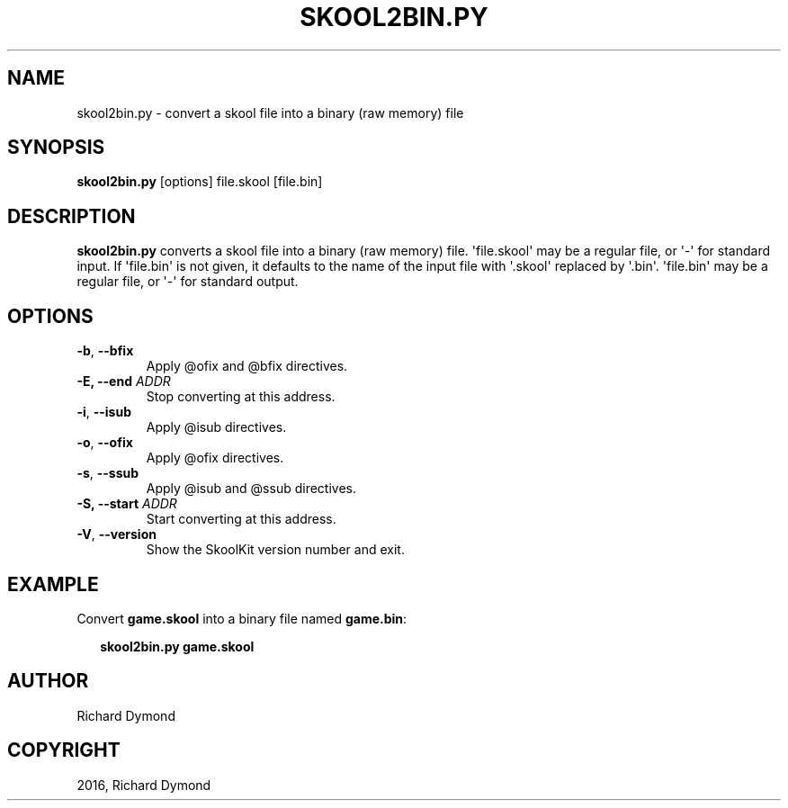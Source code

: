 .\" Man page generated from reStructuredText.
.
.TH "SKOOL2BIN.PY" "1" "September 05, 2016" "5.3" "SkoolKit"
.SH NAME
skool2bin.py \- convert a skool file into a binary (raw memory) file
.
.nr rst2man-indent-level 0
.
.de1 rstReportMargin
\\$1 \\n[an-margin]
level \\n[rst2man-indent-level]
level margin: \\n[rst2man-indent\\n[rst2man-indent-level]]
-
\\n[rst2man-indent0]
\\n[rst2man-indent1]
\\n[rst2man-indent2]
..
.de1 INDENT
.\" .rstReportMargin pre:
. RS \\$1
. nr rst2man-indent\\n[rst2man-indent-level] \\n[an-margin]
. nr rst2man-indent-level +1
.\" .rstReportMargin post:
..
.de UNINDENT
. RE
.\" indent \\n[an-margin]
.\" old: \\n[rst2man-indent\\n[rst2man-indent-level]]
.nr rst2man-indent-level -1
.\" new: \\n[rst2man-indent\\n[rst2man-indent-level]]
.in \\n[rst2man-indent\\n[rst2man-indent-level]]u
..
.SH SYNOPSIS
.sp
\fBskool2bin.py\fP [options] file.skool [file.bin]
.SH DESCRIPTION
.sp
\fBskool2bin.py\fP converts a skool file into a binary (raw memory) file.
\(aqfile.skool\(aq may be a regular file, or \(aq\-\(aq for standard input. If \(aqfile.bin\(aq is
not given, it defaults to the name of the input file with \(aq.skool\(aq replaced by
\(aq.bin\(aq. \(aqfile.bin\(aq may be a regular file, or \(aq\-\(aq for standard output.
.SH OPTIONS
.INDENT 0.0
.TP
.B \-b\fP,\fB  \-\-bfix
Apply @ofix and @bfix directives.
.UNINDENT
.INDENT 0.0
.TP
.B \-E, \-\-end \fIADDR\fP
Stop converting at this address.
.UNINDENT
.INDENT 0.0
.TP
.B \-i\fP,\fB  \-\-isub
Apply @isub directives.
.TP
.B \-o\fP,\fB  \-\-ofix
Apply @ofix directives.
.TP
.B \-s\fP,\fB  \-\-ssub
Apply @isub and @ssub directives.
.UNINDENT
.INDENT 0.0
.TP
.B \-S, \-\-start \fIADDR\fP
Start converting at this address.
.UNINDENT
.INDENT 0.0
.TP
.B \-V\fP,\fB  \-\-version
Show the SkoolKit version number and exit.
.UNINDENT
.SH EXAMPLE
.sp
Convert \fBgame.skool\fP into a binary file named \fBgame.bin\fP:
.nf

.in +2
\fBskool2bin.py game.skool\fP
.in -2
.fi
.sp
.SH AUTHOR
Richard Dymond
.SH COPYRIGHT
2016, Richard Dymond
.\" Generated by docutils manpage writer.
.
